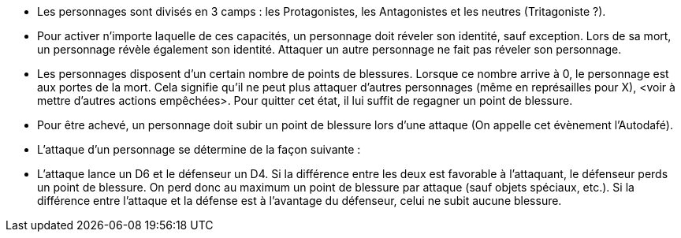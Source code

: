 :experimental:
:source-highlighter: pygments
:data-uri:
:icons: font

:toc:
:numbered:

- Les personnages sont divisés en 3 camps : les Protagonistes, les Antagonistes et les neutres (Tritagoniste ?).

- Pour activer n'importe laquelle de ces capacités, un personnage doit réveler son identité, sauf exception. Lors de sa mort, un personnage révèle également son identité. Attaquer un autre personnage ne fait pas réveler son personnage.

- Les personnages disposent d'un certain nombre de points de blessures. Lorsque ce nombre arrive à 0, le personnage est aux portes de la mort. Cela signifie qu'il ne peut plus attaquer d'autres personnages (même en représailles pour X), <voir à mettre d'autres actions empêchées>. Pour quitter cet état, il lui suffit de regagner un point de blessure.
  - Pour être achevé, un personnage doit subir un point de blessure lors d'une attaque (On appelle cet évènement l'Autodafé).

- L'attaque d'un personnage se détermine de la façon suivante :
  - L'attaque lance un D6 et le défenseur un D4. Si la différence entre les deux est favorable à l'attaquant, le défenseur perds un point de blessure. On perd donc au maximum un point de blessure par attaque (sauf objets spéciaux, etc.). Si la différence entre l'attaque et la défense est à l'avantage du défenseur, celui ne subit aucune blessure.
